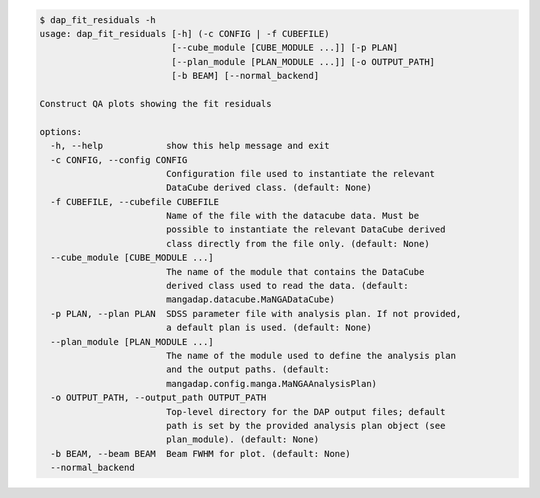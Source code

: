 .. code-block:: console

    $ dap_fit_residuals -h
    usage: dap_fit_residuals [-h] (-c CONFIG | -f CUBEFILE)
                             [--cube_module [CUBE_MODULE ...]] [-p PLAN]
                             [--plan_module [PLAN_MODULE ...]] [-o OUTPUT_PATH]
                             [-b BEAM] [--normal_backend]
    
    Construct QA plots showing the fit residuals
    
    options:
      -h, --help            show this help message and exit
      -c CONFIG, --config CONFIG
                            Configuration file used to instantiate the relevant
                            DataCube derived class. (default: None)
      -f CUBEFILE, --cubefile CUBEFILE
                            Name of the file with the datacube data. Must be
                            possible to instantiate the relevant DataCube derived
                            class directly from the file only. (default: None)
      --cube_module [CUBE_MODULE ...]
                            The name of the module that contains the DataCube
                            derived class used to read the data. (default:
                            mangadap.datacube.MaNGADataCube)
      -p PLAN, --plan PLAN  SDSS parameter file with analysis plan. If not provided,
                            a default plan is used. (default: None)
      --plan_module [PLAN_MODULE ...]
                            The name of the module used to define the analysis plan
                            and the output paths. (default:
                            mangadap.config.manga.MaNGAAnalysisPlan)
      -o OUTPUT_PATH, --output_path OUTPUT_PATH
                            Top-level directory for the DAP output files; default
                            path is set by the provided analysis plan object (see
                            plan_module). (default: None)
      -b BEAM, --beam BEAM  Beam FWHM for plot. (default: None)
      --normal_backend
    